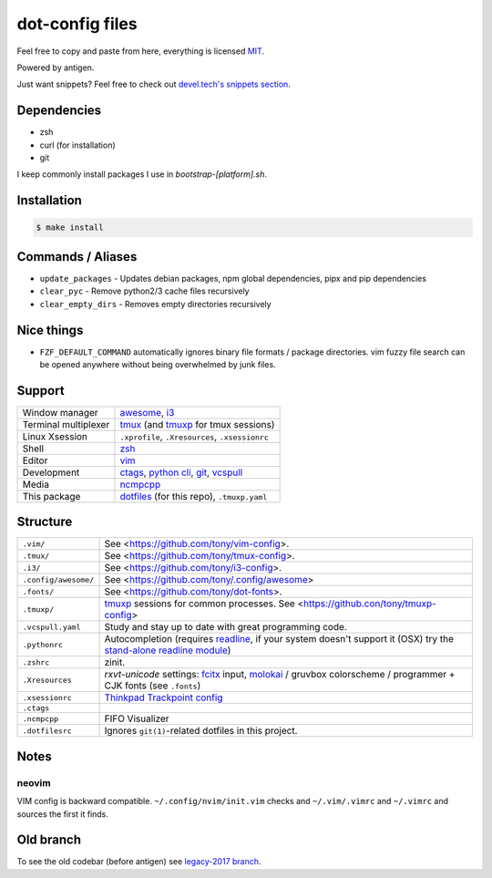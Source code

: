 ================
dot-config files
================

Feel free to copy and paste from here, everything is licensed `MIT`_.

Powered by antigen.

Just want snippets? Feel free to check out `devel.tech's snippets section
<https://devel.tech/snippets/>`_.

Dependencies
============

- zsh
- curl (for installation)
- git

I keep commonly install packages I use in  *bootstrap-[platform].sh*.

Installation
============

.. code-block:: sh
   
   $ make install

.. _MIT: http://opensource.org/licenses/MIT

Commands / Aliases
==================

- ``update_packages`` - Updates debian packages, npm global dependencies,
  pipx and pip dependencies
- ``clear_pyc`` - Remove python2/3 cache files recursively
- ``clear_empty_dirs`` - Removes empty directories recursively

Nice things
===========
- ``FZF_DEFAULT_COMMAND`` automatically ignores binary file formats /
  package directories.  vim fuzzy file search can be opened anywhere without
  being overwhelmed by junk files.

Support
=======

========================  ================================================
Window manager            `awesome`_, `i3`_
Terminal multiplexer      `tmux`_ (and `tmuxp`_ for tmux sessions)
Linux Xsession            ``.xprofile``, ``.Xresources``, ``.xsessionrc``
Shell                     `zsh`_
Editor                    `vim`_
Development               `ctags`_, `python cli`_, `git`_, `vcspull`_
Media                     `ncmpcpp`_
This package              `dotfiles`_ (for this repo), ``.tmuxp.yaml``
========================  ================================================

.. _awesome: http://awesome.naquadah.org/
.. _i3: http://i3wm.org/
.. _tmux: http://tmux.sourceforge.net/
.. _tmuxp: https://github.com/tony/tmuxp
.. _zsh: http://www.zsh.org/
.. _vim: http://www.vim.org/
.. _ctags: http://ctags.sourceforge.net/
.. _python cli: https://docs.python.org/2/using/cmdline.html
.. _git: http://git-scm.com/
.. _vcspull: https://github.com/tony/vcspull
.. _dotfiles: https://pypi.org/project/dotfiles/
.. _ncmpcpp: http://ncmpcpp.rybczak.net/

Structure
=========

========================  ================================================
``.vim/``                 See <https://github.com/tony/vim-config>.
``.tmux/``                See <https://github.com/tony/tmux-config>.
``.i3/``                  See <https://github.com/tony/i3-config>.
``.config/awesome/``      See <https://github.com/tony/.config/awesome>
``.fonts/``               See <https://github.com/tony/dot-fonts>.
``.tmuxp/``               `tmuxp`_ sessions for common processes. See <https://github.con/tony/tmuxp-config>
``.vcspull.yaml``         Study and stay up to date with great programming code.
``.pythonrc``             Autocompletion (requires `readline`_, if your system doesn't support it (OSX) try the `stand-alone readline module`_)
``.zshrc``                zinit. 
``.Xresources``           `rxvt-unicode` settings: `fcitx`_ input, `molokai`_ / gruvbox colorscheme /  programmer + CJK fonts (see ``.fonts``)
``.xsessionrc``           `Thinkpad Trackpoint config`_
``.ctags``
``.ncmpcpp``              FIFO Visualizer
``.dotfilesrc``           Ignores ``git(1)``-related dotfiles in this project.
========================  ================================================


.. _oh-my-zsh: https://github.com/robbyrussell/oh-my-zsh
.. _pyenv: https://github.com/yyuu/pyenv
.. _rbenv: https://github.com/sstephenson/rbenv
.. _virtualenv: http://www.virtualenv.org/en/latest/
.. _virtualenvwrapper: http://virtualenvwrapper.readthedocs.org/en/latest/
.. _perlbrew: http://perlbrew.pl/
.. _rxvt-unicode: http://software.schmorp.de/pkg/rxvt-unicode.html
.. _fcitx: https://fcitx-im.org/wiki/Fcitx
.. _molokai: https://github.com/tomasr/molokai
.. _CJK: http://en.wikipedia.org/wiki/CJK_characters
.. _readline: https://docs.python.org/2/library/readline.html
.. _stand-alone readline module: https://pypi.python.org/pypi/readline
.. _Thinkpad Trackpoint config: http://www.thinkwiki.org/wiki/How_to_configure_the_TrackPoint

Notes
=====

neovim
------

VIM config is backward compatible.  ``~/.config/nvim/init.vim`` checks and
``~/.vim/.vimrc`` and ``~/.vimrc`` and sources the first it finds.

Old branch
==========

To see the old codebar (before antigen) see `legacy-2017 branch
<https://github.com/tony/.dot-config/tree/legacy-2017>`_.
